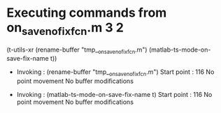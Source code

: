 #+startup: showall

* Executing commands from on_save_no_fix_fcn.m:3:2:

  (t-utils-xr (rename-buffer "tmp__on_save_no_fix_fcn.m") (matlab-ts-mode-on-save-fix-name t))

- Invoking      : (rename-buffer "tmp__on_save_no_fix_fcn.m")
  Start point   :  116
  No point movement
  No buffer modifications

- Invoking      : (matlab-ts-mode-on-save-fix-name t)
  Start point   :  116
  No point movement
  No buffer modifications

